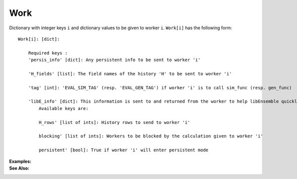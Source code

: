Work
====

Dictionary with integer keys ``i`` and dictionary values to be given to worker ``i``. 
``Work[i]`` has the following form::


    Work[i]: [dict]:

        Required keys :    
        'persis_info' [dict]: Any persistent info to be sent to worker 'i' 

        'H_fields' [list]: The field names of the history 'H' to be sent to worker 'i' 

        'tag' [int]: 'EVAL_SIM_TAG' (resp. 'EVAL_GEN_TAG') if worker 'i' is to call sim_func (resp. gen_func) 

        'libE_info' [dict]: This information is sent to and returned from the worker to help libEnsemble quickly update the 'H' and 'W'. 
            Available keys are:

            H_rows' [list of ints]: History rows to send to worker 'i'

            blocking' [list of ints]: Workers to be blocked by the calculation given to worker 'i'

            persistent' [bool]: True if worker 'i' will enter persistent mode 
        
        
:Examples:

:See Also:



